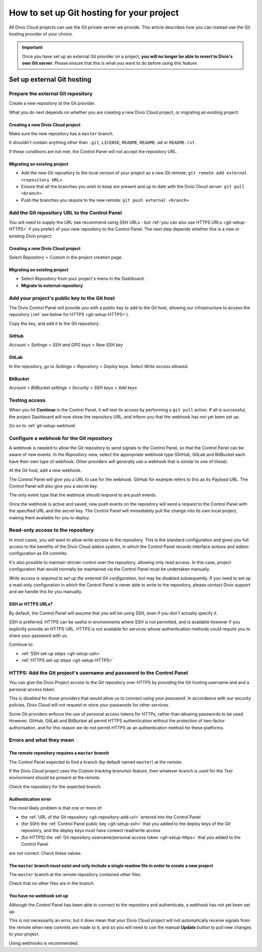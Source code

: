 .. raw:: html

    <style>
        .row {clear: both}

        .column img {border: 1px solid black;}

        @media only screen and (min-width: 1000px),
               only screen and (min-width: 500px) and (max-width: 768px){

            .column {
                padding-left: 5px;
                padding-right: 5px;
                float: left;
            }

            .column2  {
                width: 50%;
            }
            .column3  {
                width: 33%;
            }
        }

        .main-visual {
            margin-bottom: 0 !important;
        }
        h2 {border-top: 1px solid #e1e4e5; padding-top: 1em}
    </style>


.. _configure-version-control:

How to set up Git hosting for your project
=======================================================

All Divio Cloud projects can use the Git private server we provide. This article describes how you can instead use the
Git hosting provider of your choice.

..  important::

    Once you have set up an external Git provider on a project, **you will no longer be able to revert to Divio's own
    Git server**. Please ensure that this is what you want to do before using this feature.


Set up external Git hosting
---------------------------

Prepare the external Git repository
~~~~~~~~~~~~~~~~~~~~~~~~~~~~~~~~~~~

Create a new repository at the Git provider.

What you do next depends on whether you are creating a new Divio Cloud project, or migrating an existing project:

.. rst-class:: clearfix row

.. rst-class:: column column2

Creating a new Divio Cloud project
^^^^^^^^^^^^^^^^^^^^^^^^^^^^^^^^^^

Make sure the new repository has a ``master`` branch.

It shouldn't contain anything other than ``.git``, ``LICENSE``, ``README``, ``README.md`` or ``README.rst``.

If these conditions are not met, the Control Panel will not accept the repository URL.


.. rst-class:: column column2

Migrating an existing project
^^^^^^^^^^^^^^^^^^^^^^^^^^^^^^^^^^^^^^^^^^^^^^^^^^^^^^^

* Add the new Git repository to the local version of your project as a new Git remote: ``git remote add external
  <repository URL>``.
* Ensure that all the branches you wish to keep are present and up to date with the Divio Cloud server: ``git pull
  <branch>``
* Push the branches you require to the new remote: ``git push external <branch>``


.. rst-class:: clearfix row

.. _git-repository-add-url:

Add the Git repository URL to the Control Panel
~~~~~~~~~~~~~~~~~~~~~~~~~~~~~~~~~~~~~~~~~~~~~~~

You will need to supply the URL (we recommend using SSH URLs - but :ref:`you can also use HTTPS URLs <git-setup-HTTPS>`
if you prefer) of your new repository to the Control Panel. The next step depends whether this is a new or
existing Divio project:


.. rst-class:: clearfix row

.. rst-class:: column column2

Creating a new Divio Cloud project
^^^^^^^^^^^^^^^^^^^^^^^^^^^^^^^^^^

Select *Repository* > *Custom* in the project creation page.


.. rst-class:: column column2

Migrating an existing project
^^^^^^^^^^^^^^^^^^^^^^^^^^^^^^^^^^^^^^^^^^^^^^^^^^^^^^^

* Select *Repository* from your project's menu in the Dashboard.
* **Migrate to external repository**.


.. rst-class:: clearfix row

.. _git-setup-ssh:

Add your project's public key to the Git host
~~~~~~~~~~~~~~~~~~~~~~~~~~~~~~~~~~~~~~~~~~~~~~~~~~~~~

The Divio Control Panel will provide you with a public key to add to the Git host, allowing our infrastructure to
access the repository (:ref:`see below for HTTPS <git-setup-HTTPS>`).

Copy the key, and add it to the Git repository:


.. rst-class:: clearfix row

.. rst-class:: column column3

GitHub
^^^^^^

*Account* > *Settings* > *SSH and GPG keys* > *New SSH key*


.. rst-class:: column column3

GitLab
^^^^^^

In the repository, go to *Settings* > *Repository* > *Deploy keys*. Select *Write access allowed*.


.. rst-class:: column column3

BitBucket
^^^^^^^^^

*Account* > *BitBucket settings* > *Security* > *SSH keys* > *Add keys*


.. rst-class:: clearfix row

Testing access
~~~~~~~~~~~~~~

When you hit **Continue** in the Control Panel, it will test its access by performing a ``git pull`` action. If all is
successful, the project Dashboard will now show the repository URL, and inform you that the webhook has not yet been
set up.

Go on to :ref:`git-setup-webhook`




.. _git-setup-webhook:

Configure a webhook for the Git repository
~~~~~~~~~~~~~~~~~~~~~~~~~~~~~~~~~~~~~~~~~~

A webhook is needed to allow the Git repository to send signals to the Control Panel, so that the Control Panel can
be aware of new events. In the *Repository* view, select the appropriate webhook type (GitHub, GitLab and BitBucket
each have their own type of webhook. Other providers will generally use a webhook that is similar to one of these).

At the Git host, add a new webhook.

The Control Panel will give you a URL to use for the webhook. GitHub for example refers to this as its *Payload URL*. The Control Panel will also give you a secret key.

The only event type that the webhook should respond to are *push* events.

Once the webhook is active and saved, new push events on the repository will send a request to the Control Panel with
the specified URL and the secret key. The Control Panel will immediately pull the change into its own local project,
making them available for you to deploy.


.. _read-only-repository:

Read-only access to the repository
~~~~~~~~~~~~~~~~~~~~~~~~~~~~~~~~~~

In most cases, you will want to allow write access to the repository. This is the standard configuration and gives you
full access to the benefits of the Divio Cloud addon system, in which the Control Panel records interface actions and
addon configuration as Git commits.

It's also possible to maintain stricter control over the repository, allowing only read access. In this case, project
configuration that would normally be maintained via the Control Panel must be undertaken manually.

*Write access is required to set up the external Git configuration*, but may be disabled subsequently. If you need to
set up a read-only configuration in which the Control Panel is never able to write to the repository, please contact
Divio support and we handle this for you manually.


SSH or HTTPS URLs?
^^^^^^^^^^^^^^^^^^

By default, the Control Panel will assume that you will be using SSH, even if you don't actually specify it.

SSH is preferred. HTTPS can be useful in environments where SSH is not permitted, and is available however if you
explicitly provide an HTTPS URL. HTTPS is not available for services whose authentication methods could require you to
share your password with us.

Continue to:

* :ref:`SSH set-up steps <git-setup-ssh>`
* :ref:`HTTPS set-up steps <git-setup-HTTPS>`

.. _git-setup-HTTPS:

HTTPS: Add the Git project's username and password to the Control Panel
~~~~~~~~~~~~~~~~~~~~~~~~~~~~~~~~~~~~~~~~~~~~~~~~~~~~~~~~~~~~~~~~~~~~~~~

You can give the Divio Project access to the Git repository over HTTPS by providing the Git hosting username and
and a personal access token.

This is *disabled* for those providers that would allow us to connect using your *password*. In accordance with our
security policies, Divio Cloud will not request or store your passwords for other services.

Some Git providers enforce the use of personal access tokens for HTTPs, rather than allowing passwords to be used.
However, GitHub, GitLab and BitBucket all permit HTTPS authentication without the protection of two-factor
authorisation, and for this reason we do not permit HTTPS as an authentication method for these platforms.



Errors and what they mean
~~~~~~~~~~~~~~~~~~~~~~~~~

The remote repository requires a ``master`` branch
^^^^^^^^^^^^^^^^^^^^^^^^^^^^^^^^^^^^^^^^^^^^^^^^^^

The Control Panel expected to find a branch (by default named ``master``) at the remote.

If the Divio Cloud project uses the *Custom tracking branches* feature, then whatever branch is used for the *Test*
environment should be present at the remote.

Check the repository for the expected branch.


Authentication error
^^^^^^^^^^^^^^^^^^^^

The most likely problem is that one or more of:

* the :ref:`URL of the Git repository <git-repository-add-url>` entered into the Control Panel
* (for SSH) the :ref:`Control Panel public key <git-setup-ssh>` that you added to the deploy keys of the Git repository, and the deploy keys must have corewct read/write access
* (for HTTPS) the :ref:`Git repository username/personal access token <git-setup-https>` that you added to the Control
  Panel

are not correct. Check these values.


The ``master`` branch must exist and only include a single readme file in order to create a new project
^^^^^^^^^^^^^^^^^^^^^^^^^^^^^^^^^^^^^^^^^^^^^^^^^^^^^^^^^^^^^^^^^^^^^^^^^^^^^^^^^^^^^^^^^^^^^^^^^^^^^^^

The ``master`` branch at the remote repository contained other files.

Check that no other files are in the branch.


You have no webhook set up
^^^^^^^^^^^^^^^^^^^^^^^^^^

Although the Control Panel has been able to connect to the repository and authenticate, a webhook has not yet been set
up.

This is not necessarily an error, but it does mean that your Divio Cloud project will not automatically receive signals
from the remote when new commits are made to it, and so you will need to use the manual **Update** button to pull new
changes to your project.

Using webhooks is recommended.
